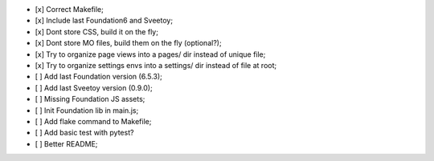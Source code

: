
- [x] Correct Makefile;
- [x] Include last Foundation6 and Sveetoy;
- [x] Dont store CSS, build it on the fly;
- [x] Dont store MO files, build them on the fly (optional?);
- [x] Try to organize page views into a pages/ dir instead of unique file;
- [x] Try to organize settings envs into a settings/ dir instead of file at root;
- [ ] Add last Foundation version (6.5.3);
- [ ] Add last Sveetoy version (0.9.0);
- [ ] Missing Foundation JS assets;
- [ ] Init Foundation lib in main.js;
- [ ] Add flake command to Makefile;
- [ ] Add basic test with pytest?
- [ ] Better README;
